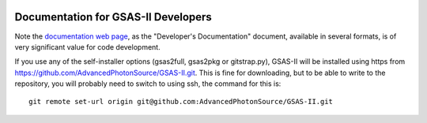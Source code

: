 .. image:: ./images/gsas2.png
   :scale: 25 %
   :alt: GSAS-II logo
   :align: right

====================================
Documentation for GSAS-II Developers
====================================

Note the `documentation web page <documentation.html>`_, as the
"Developer's Documentation" document, available in several formats, is
of very significant value for code development.  

If you use any of the self-installer options (gsas2full, gsas2pkg or gitstrap.py), GSAS-II will be installed using https from https://github.com/AdvancedPhotonSource/GSAS-II.git. This is fine for downloading, but to be able to write to the repository, you will probably need to switch to using ssh,
the command for this is::

    git remote set-url origin git@github.com:AdvancedPhotonSource/GSAS-II.git

 
